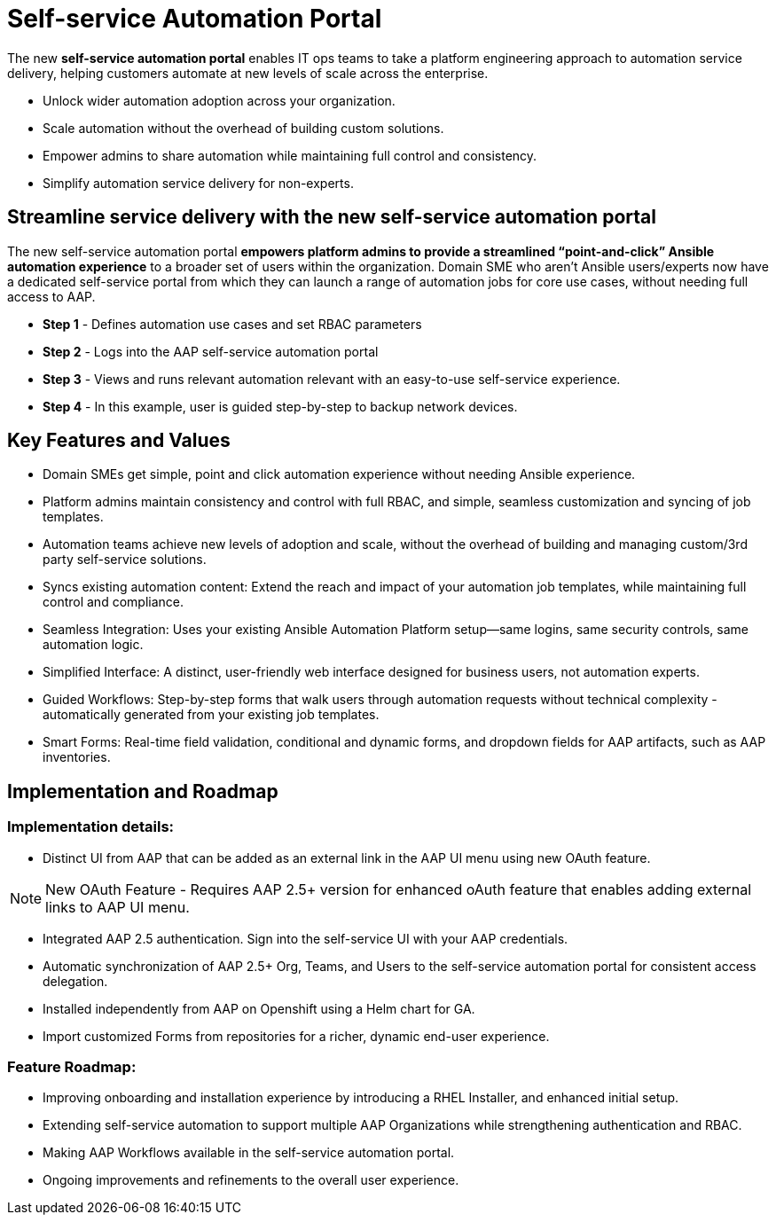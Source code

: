 = Self-service Automation Portal

The new *self-service automation portal* enables IT ops teams to take a platform engineering approach to automation service delivery, helping customers automate at new levels of scale across the enterprise. 

- Unlock wider automation adoption across your organization.
- Scale automation without the overhead of building custom solutions.
- Empower admins to share automation while maintaining full control and consistency.
- Simplify automation service delivery for non-experts.

== Streamline service delivery with the new self-service automation portal 

The new self-service automation portal *empowers platform admins to provide a streamlined “point-and-click” Ansible automation experience* to a broader set of users within the organization. Domain SME who aren’t Ansible users/experts now have a dedicated self-service portal from which they can launch a range of automation jobs for core use cases, without needing full access to AAP.

- *Step 1* - Defines automation use cases and set RBAC parameters 
- *Step 2* - Logs into the AAP self-service automation portal
- *Step 3* - Views and runs relevant automation relevant with an easy-to-use self-service experience.
- *Step 4* - In this example, user is guided step-by-step to backup network devices.

== Key Features and Values

- Domain SMEs get simple, point and click automation experience without needing Ansible experience. 


- Platform admins maintain consistency and control with full RBAC, and simple, seamless customization and syncing of job templates. 


- Automation teams achieve new levels of adoption and scale, without the overhead of building and managing custom/3rd party self-service solutions.

- Syncs existing automation content: Extend the reach and impact of your automation job templates, while maintaining full control and compliance. 

- Seamless Integration: Uses your existing Ansible Automation Platform setup—same logins, same security controls, same automation logic.
 
- Simplified Interface: A distinct, user-friendly web interface designed for business users, not automation experts.


- Guided Workflows: Step-by-step forms that walk users through automation requests without technical complexity - automatically generated from your existing job templates.


- Smart Forms: Real-time field validation, conditional and dynamic forms, and dropdown fields for AAP artifacts, such as AAP inventories.

== Implementation and Roadmap

=== Implementation details:

- Distinct UI from AAP that can be added as an external link in the AAP UI menu using new OAuth feature.

[NOTE]
====
New OAuth Feature - Requires AAP 2.5+ version for enhanced oAuth feature that enables adding external links to AAP UI menu.
====

- Integrated AAP 2.5 authentication. Sign into the self-service UI with your AAP credentials.

- Automatic synchronization of AAP 2.5+ Org, Teams, and Users to the self-service automation portal for consistent access delegation.  

- Installed independently from AAP on Openshift using a Helm chart for GA.

- Import customized Forms from repositories for a richer, dynamic end-user experience.

=== Feature Roadmap:

- Improving onboarding and installation experience by introducing a RHEL Installer, and enhanced initial setup.

- Extending self-service automation to support multiple AAP Organizations while strengthening authentication and RBAC.

- Making AAP Workflows available in the self-service automation portal.

- Ongoing improvements and refinements to the overall user experience.


